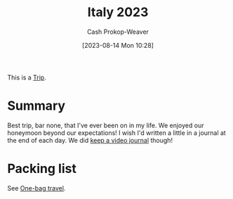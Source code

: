 :PROPERTIES:
:ID:       ed7f1712-4b41-4199-ad3b-34b51e769952
:LAST_MODIFIED: [2023-10-25 Wed 11:59]
:END:
#+title: Italy 2023
#+hugo_custom_front_matter: :slug "ed7f1712-4b41-4199-ad3b-34b51e769952"
#+author: Cash Prokop-Weaver
#+date: [2023-08-14 Mon 10:28]
#+filetags: :hastodo:concept:

This is a [[id:37ed078d-dc48-48b5-abe3-20590ecbe41b][Trip]].

* Summary

Best trip, bar none, that I've ever been on in my life. We enjoyed our honeymoon beyond our expectations! I wish I'd written a little in a journal at the end of each day. We did [[id:62646fd0-1bf0-48fb-8f2e-eea7d1759688][keep a video journal]] though!

* Packing list

See [[id:b2910eeb-51c9-44da-99fa-b852ef70e7e6][One-bag travel]].

* TODO [#2] Flashcards :noexport:
